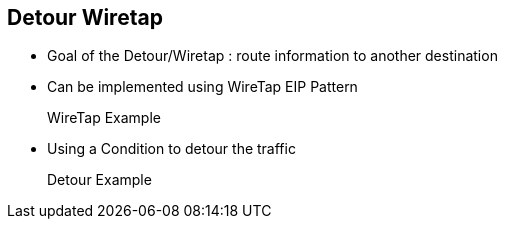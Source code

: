 :noaudio:

[#detour-wiretap]
== Detour Wiretap

* Goal of the Detour/Wiretap : route information to another destination
* Can be implemented using WireTap EIP Pattern
+
.WireTap Example
[source]
----
----
* Using a Condition to detour the traffic
+
.Detour Example
[source]
----
----

ifdef::showscript[]
[.notes]
****

== Detour Wiretap

.

****
endif::showscript[]